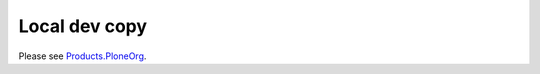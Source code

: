 Local dev copy
================

Please see `Products.PloneOrg <https://github.com/plone/Products.PloneOrg>`_.